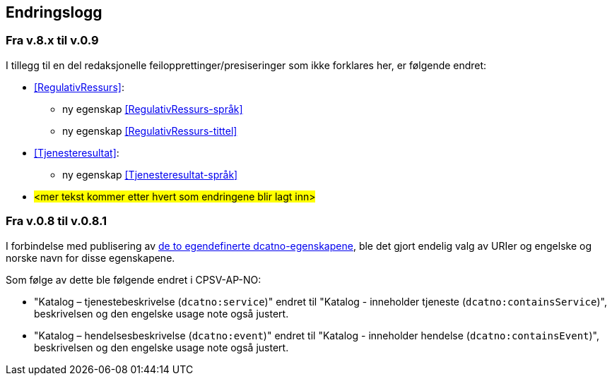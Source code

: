 == Endringslogg [[Endringslogg]]

=== Fra v.8.x til v.0.9

I tillegg til en del redaksjonelle feilopprettinger/presiseringer som ikke forklares her, er følgende endret:

* <<RegulativRessurs>>:
** ny egenskap <<RegulativRessurs-språk>>
** ny egenskap <<RegulativRessurs-tittel>>

* <<Tjenesteresultat>>:
** ny egenskap <<Tjenesteresultat-språk>>

* #<mer tekst kommer etter hvert som endringene blir lagt inn>#


=== Fra v.0.8 til v.0.8.1 [[Edring-v081]]

I forbindelse med publisering av https://data.norge.no/vocabulary/dcatno/dcatno.ttl[de to egendefinerte dcatno-egenskapene], ble det gjort endelig valg av URIer og engelske og norske navn for disse egenskapene.

Som følge av dette ble følgende  endret i CPSV-AP-NO:

* "Katalog – tjenestebeskrivelse (`dcatno:service`)" endret til "Katalog - inneholder tjeneste (`dcatno:containsService`)", beskrivelsen og den engelske usage note også justert.

* "Katalog – hendelsesbeskrivelse (`dcatno:event`)" endret til "Katalog - inneholder hendelse (`dcatno:containsEvent`)", beskrivelsen og den engelske usage note også justert.
